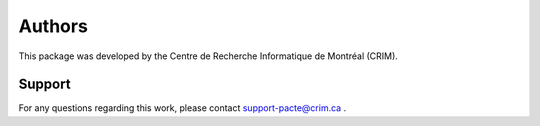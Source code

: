 Authors
=======

This package was developed by the Centre de Recherche Informatique de Montréal (CRIM).

Support
-------

For any questions regarding this work, please contact support-pacte@crim.ca .